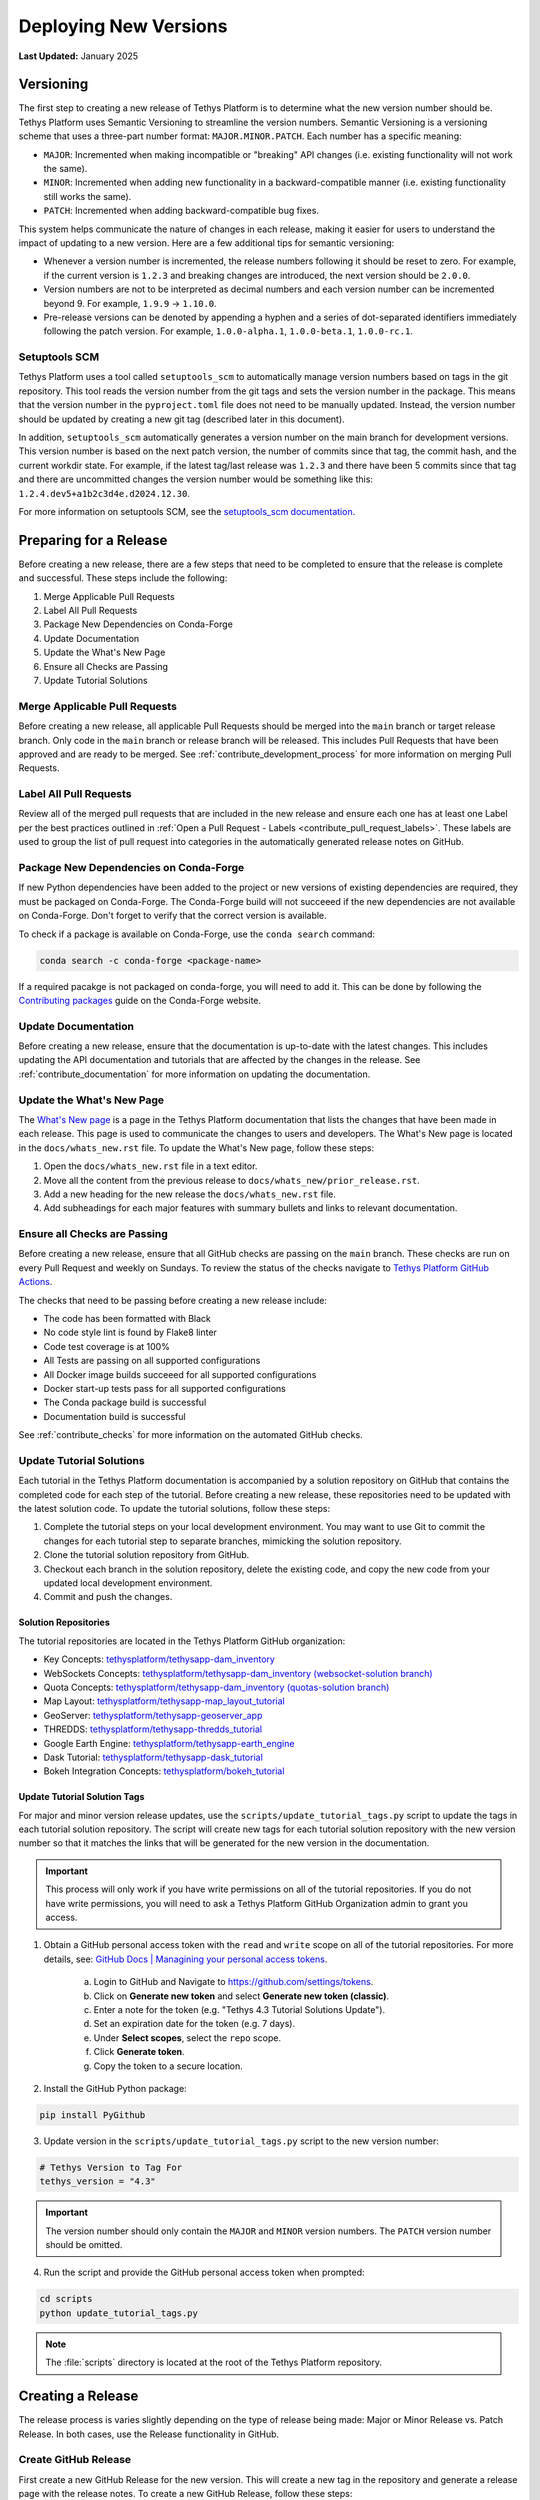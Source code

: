 .. _deploying_tethys:

**********************
Deploying New Versions
**********************

**Last Updated:** January 2025

Versioning
==========

The first step to creating a new release of Tethys Platform is to determine what the new version number should be. Tethys Platform uses Semantic Versioning to streamline the version numbers. Semantic Versioning is a versioning scheme that uses a three-part number format: ``MAJOR.MINOR.PATCH``. Each number has a specific meaning:

* ``MAJOR``: Incremented when making incompatible or "breaking" API changes (i.e. existing functionality will not work the same).
* ``MINOR``: Incremented when adding new functionality in a backward-compatible manner (i.e. existing functionality still works the same).
* ``PATCH``: Incremented when adding backward-compatible bug fixes.

This system helps communicate the nature of changes in each release, making it easier for users to understand the impact of updating to a new version. Here are a few additional tips for semantic versioning:

* Whenever a version number is incremented, the release numbers following it should be reset to zero. For example, if the current version is ``1.2.3`` and breaking changes are introduced, the next version should be ``2.0.0``.
* Version numbers are not to be interpreted as decimal numbers and each version number can be incremented beyond 9. For example, ``1.9.9`` -> ``1.10.0``.
* Pre-release versions can be denoted by appending a hyphen and a series of dot-separated identifiers immediately following the patch version. For example, ``1.0.0-alpha.1``, ``1.0.0-beta.1``, ``1.0.0-rc.1``.

Setuptools SCM
--------------

Tethys Platform uses a tool called ``setuptools_scm`` to automatically manage version numbers based on tags in the git repository. This tool reads the version number from the git tags and sets the version number in the package. This means that the version number in the ``pyproject.toml`` file does not need to be manually updated. Instead, the version number should be updated by creating a new git tag (described later in this document).

In addition, ``setuptools_scm`` automatically generates a version number on the main branch for development versions. This version number is based on the next patch version, the number of commits since that tag, the commit hash, and the current workdir state. For example, if the latest tag/last release was ``1.2.3`` and there have been 5 commits since that tag and there are uncommitted changes the version number would be something like this: ``1.2.4.dev5+a1b2c3d4e.d2024.12.30``.

For more information on setuptools SCM, see the `setuptools_scm documentation <https://setuptools-scm.readthedocs.io/en/latest>`_.

Preparing for a Release
=======================

Before creating a new release, there are a few steps that need to be completed to ensure that the release is complete and successful. These steps include the following:

1. Merge Applicable Pull Requests
2. Label All Pull Requests
3. Package New Dependencies on Conda-Forge
4. Update Documentation
5. Update the What's New Page
6. Ensure all Checks are Passing
7. Update Tutorial Solutions

Merge Applicable Pull Requests
------------------------------

Before creating a new release, all applicable Pull Requests should be merged into the ``main`` branch or target release branch. Only code in the ``main`` branch or release branch will be released. This includes Pull Requests that have been approved and are ready to be merged. See :ref:`contribute_development_process` for more information on merging Pull Requests.

Label All Pull Requests
-----------------------

Review all of the merged pull requests that are included in the new release and ensure each one has at least one Label per the best practices outlined in :ref:`Open a Pull Request - Labels <contribute_pull_request_labels>`. These labels are used to group the list of pull request into categories in the automatically generated release notes on GitHub. 

Package New Dependencies on Conda-Forge
---------------------------------------

If new Python dependencies have been added to the project or new versions of existing dependencies are required, they must be packaged on Conda-Forge. The Conda-Forge build will not succeeed if the new dependencies are not available on Conda-Forge. Don't forget to verify that the correct version is available.

To check if a package is available on Conda-Forge, use the ``conda search`` command:

.. code-block:: bash

    conda search -c conda-forge <package-name>

If a required pacakge is not packaged on conda-forge, you will need to add it. This can be done by following the `Contributing packages <https://conda-forge.org/docs/maintainer/adding_pkgs/>`_ guide on the Conda-Forge website.

Update Documentation
--------------------

Before creating a new release, ensure that the documentation is up-to-date with the latest changes. This includes updating the API documentation and tutorials that are affected by the changes in the release. See :ref:`contribute_documentation` for more information on updating the documentation.

Update the What's New Page
--------------------------

The `What's New page <https://docs.tethysplatform.org/en/stable/whats_new.html>`_ is a page in the Tethys Platform documentation that lists the changes that have been made in each release. This page is used to communicate the changes to users and developers. The What's New page is located in the ``docs/whats_new.rst`` file. To update the What's New page, follow these steps:

1. Open the ``docs/whats_new.rst`` file in a text editor.
2. Move all the content from the previous release to ``docs/whats_new/prior_release.rst``.
3. Add a new heading for the new release the ``docs/whats_new.rst`` file.
4. Add subheadings for each major features with summary bullets and links to relevant documentation.

Ensure all Checks are Passing
-----------------------------

Before creating a new release, ensure that all GitHub checks are passing on the ``main`` branch. These checks are run on every Pull Request and weekly on Sundays. To review the status of the checks navigate to `Tethys Platform GitHub Actions <https://github.com/tethysplatform/tethys/actions>`_.

The checks that need to be passing before creating a new release include:

* The code has been formatted with Black
* No code style lint is found by Flake8 linter
* Code test coverage is at 100%
* All Tests are passing on all supported configurations
* All Docker image builds succeeed for all supported configurations
* Docker start-up tests pass for all supported configurations
* The Conda package build is successful
* Documentation build is successful

See :ref:`contribute_checks` for more information on the automated GitHub checks.

Update Tutorial Solutions
-------------------------

Each tutorial in the Tethys Platform documentation is accompanied by a solution repository on GitHub that contains the completed code for each step of the tutorial. Before creating a new release, these repositories need to be updated with the latest solution code. To update the tutorial solutions, follow these steps:

1. Complete the tutorial steps on your local development environment. You may want to use Git to commit the changes for each tutorial step to separate branches, mimicking the solution repository.
2. Clone the tutorial solution repository from GitHub.
3. Checkout each branch in the solution repository, delete the existing code, and copy the new code from your updated local development environment.
4. Commit and push the changes.

Solution Repositories
+++++++++++++++++++++

The tutorial repositories are located in the Tethys Platform GitHub organization:

* Key Concepts: `tethysplatform/tethysapp-dam_inventory <https://github.com/tethysplatform/tethysapp-dam_inventory>`_
* WebSockets Concepts: `tethysplatform/tethysapp-dam_inventory (websocket-solution branch) <https://github.com/tethysplatform/tethysapp-dam_inventory/tree/websocket-solution>`_
* Quota Concepts: `tethysplatform/tethysapp-dam_inventory (quotas-solution branch) <https://github.com/tethysplatform/tethysapp-dam_inventory/tree/quotas-solution>`_
* Map Layout: `tethysplatform/tethysapp-map_layout_tutorial <https://github.com/tethysplatform/tethysapp-map_layout_tutorial>`_
* GeoServer: `tethysplatform/tethysapp-geoserver_app <https://github.com/tethysplatform/tethysapp-geoserver_app>`_
* THREDDS: `tethysplatform/tethysapp-thredds_tutorial <https://github.com/tethysplatform/tethysapp-thredds_tutorial>`_
* Google Earth Engine: `tethysplatform/tethysapp-earth_engine <https://github.com/tethysplatform/tethysapp-earth_engine>`_
* Dask Tutorial: `tethysplatform/tethysapp-dask_tutorial <https://github.com/tethysplatform/tethysapp-dask_tutorial>`_
* Bokeh Integration Concepts: `tethysplatform/bokeh_tutorial <https://github.com/tethysplatform/tethysapp-bokeh_tutorial>`_

Update Tutorial Solution Tags
+++++++++++++++++++++++++++++

For major and minor version release updates, use the ``scripts/update_tutorial_tags.py`` script to update the tags in each tutorial solution repository. The script will create new tags for each tutorial solution repository with the new version number so that it matches the links that will be generated for the new version in the documentation.

.. important::

    This process will only work if you have write permissions on all of the tutorial repositories. If you do not have write permissions, you will need to ask a Tethys Platform GitHub Organization admin to grant you access.

1. Obtain a GitHub personal access token with the ``read`` and ``write`` scope on all of the tutorial repositories. For more details, see: `GitHub Docs | Managining your personal access tokens <https://docs.github.com/en/authentication/keeping-your-account-and-data-secure/managing-your-personal-access-tokens>`_.

    a. Login to GitHub and Navigate to https://github.com/settings/tokens.
    b. Click on **Generate new token** and select **Generate new token (classic)**.
    c. Enter a note for the token (e.g. "Tethys 4.3 Tutorial Solutions Update").
    d. Set an expiration date for the token (e.g. 7 days).
    e. Under **Select scopes**, select the ``repo`` scope.
    f. Click **Generate token**.
    g. Copy the token to a secure location.

2. Install the GitHub Python package:

.. code-block:: bash

    pip install PyGithub

3. Update version in the ``scripts/update_tutorial_tags.py`` script to the new version number:

.. code-block:: python

    # Tethys Version to Tag For
    tethys_version = "4.3"

.. important::

    The version number should only contain the ``MAJOR`` and ``MINOR`` version numbers. The ``PATCH`` version number should be omitted.

4. Run the script and provide the GitHub personal access token when prompted:

.. code-block:: bash

    cd scripts
    python update_tutorial_tags.py

.. note::

    The :file:`scripts` directory is located at the root of the Tethys Platform repository.

Creating a Release
==================

The release process is varies slightly depending on the type of release being made: Major or Minor Release vs. Patch Release. In both cases, use the Release functionality in GitHub.

.. _contribute_deploy_github_release:

Create GitHub Release
---------------------

First create a new GitHub Release for the new version. This will create a new tag in the repository and generate a release page with the release notes. To create a new GitHub Release, follow these steps:

1. Navigate to the `Tethys Platform Releases <https://github.com/tethysplatform/tethys/releases>`_ page on GitHub.
2. Click on the **Draft a new release** button.
3. Click on **Choose a tag** and enter for the new version in the **Find or create a new tag** field (e.g. ``4.3.0``). 
4. Select the **Create a new tag: <version> on publish** option.
5. Set the **Target branch**:
    * For Major or Minor releases, set the **Target** to be the ``main`` branch.
    * For Patch releases, set the **Target** to be the ``release-<MAJOR.MINOR>`` branch (e.g. ``release-4.3``; see :ref:`contribute_deploy_release_branch`).
6. Leave the **Previous tag** field set to ``auto``.
7. Press the **Generate release notes** button to generate the release notes.
8. Verify that the title of the release is set to the new version number (e.g. ``4.3.0``).
9. Review the release notes and make any necessary adjustments. For Major and Minor releases, compare the changes with the updated What's New page to ensure that all changes are included.
10. Click the **Publish release** button.

.. _contribute_deploy_release_branch:

Create a Release Branch
-----------------------

For Major and Minor releases, a new release branch should be created to manage the release. This branch will be used to manage any bugfixes/patches that are made to the release. To create a new release branch, follow these steps:

1. Navigate to the `Tethys Platform Repository <https://github.com/tethysplatform/tethys>`_ and make sure the ``main`` branch is selected.
2. Click on the **Branch: main** button and enter the new release branch name following the pattern ``release-<MAJOR.MINOR>`` (e.g. ``release-4.3``).
3. Click on the **Create branch release-<MAJOR.MINOR> from 'main'** button.

Verify Builds Pass
------------------

When a new release is created, GitHub Actions will automatically run the  builds for the new version. Navigate to `Tethys Platform Actions <https://github.com/tethysplatform/tethys/actions>`_ and monitor the GitHub actions to ensure the Docker and Conda packages are built and uploaded. If any checks fail, investigate the cause and make any necessary fixes. This may result in the creation of a new patch release.

Updating Release Packages
-------------------------

After the release is created, the release packages will need to be created before users can install the new release. This includes building and uploading the Docker images, Conda-Forge packages, and PyPI packages. The following sections describe how to update each of these packages.

Conda Forge
+++++++++++

The Conda-Forge pacakge for Tethys Platform is semi-automatically built by the Conda-Forge build system. Conda-Forge bots monitor the Tethys Platform GitHub repository for new versions and will automatically create a pull request to the `Tethys Platform Conda-Forge Feedstock <https://github.com/conda-forge/tethys-platform-feedstock>`_ when a new version tag is detected. This pull request will need to be reviewed and merged by one of the Feedstock Maintainers. Once the pull request is merged, the Conda-Forge build system will automatically build the new package and upload it to the `conda-forge channel`.

This semi-automated approach can take several days to resolve. If you need the Conda-Forge package to be built and uploaded immediately, you can manually create a new feedstock pull request. To do this, follow these steps:

1. Navigate to the `Tethys Platform Conda-Forge Feedstock <https://github.com/conda-forge/tethys-platform-feedstock>`_ repository.
2. Create a Fork of the repository to your personal GitHub account (the process won't work on the main repository or Organization repositories).
3. Clone the forked repository to your local machine and make a new feature branch.
4. Make the necessary changes to the ``recipe/meta.yaml`` file:

    * Update the ``version`` number to the new version.
    * Update the ``sha256`` hash to match that of the ``Source code (tar.gz)`` release package found on the `GitHub Release page <https://github.com/tethysplatform/tethys/releases>`_ for that version. The ``sha256`` can be computed by downloadig the tar.gz file and running the following command:

    .. code-block:: bash

        sha256sum tethys-<version>.tar.gz

5. Commit the changes and push the branch to your forked repository.
6. Create a new Pull Request from your forked repository to the main feedstock repository.

Docker
++++++

Docker images for Linux are automatically built by the GitHub actions that are triggered when a new release is created. This process will create an image for each combination of supported Python version and Django version. These images are pushed to the `Tethys Platform Docker Hub Organization <https://hub.docker.com/r/tethysplatform>`_ in the `tethysplaform/tethys-core <https://hub.docker.com/r/tethysplatform/tethys-core>`_ repository.

Python Package Index (PyPI)
+++++++++++++++++++++++++++

At the time of writing, there was no automated process for building the `Tethys Platform PyPI package <https://pypi.org/project/tethys-platform/#description>`_. To update the PyPI package, follow these steps:

1. Clone the Tethys Platform repository to your local machine.
2. Checkout the new release tag.
3. Generate a :file:`requirements.txt` file using the ``tethys gen`` command.

.. code-block:: bash

    tethys gen requirements

.. note::

    Do not commit the :file:`requirements.txt` file to the repository.

4. Review the :file:`requirements.txt` file, removing any conda-only or otherwise unnecessary packages such as ``libmambapy``.

5. Install the required packages for building and uploading the package:

.. code-block:: bash

    pip install setuptools twine build

6. From the repository root, run this command to build the package:

.. code-block:: bash

    python -m build

7. Verify that the .whl and .tar.gz packages have been created in the new :file:`dist` directory. For example:

.. code-block:: bash

    dist/
    ├── tethys_platform-<version>-py3-none-any.whl
    └── tethys_platform-<version>.tar.gz

8. Upload the packages to PyPI using the ``twine`` program:

.. code-block:: bash

    twine upload dist/*


.. note::

    You will need to have a PyPI account with necessary permissions to upload to the Tethys Platform package. Contact a Tethys Platform admin for more information (see :ref:`contribute_intro_communication`).


.. tip::

    For more information on building and uploading packages to PyPI, see the `Python Packaging User Guide <https://packaging.python.org/en/latest/tutorials/packaging-projects/>`_.
